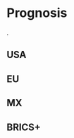 * Prognosis
@@comment: It's recommended that you read the PDF version as GitHub doesn't parse Orgmode properly and you'll be missing a fair amount of content, such as footnotes.@@.

# ??? Internet
** USA
** EU
** MX
# CDMX water collapse
# Narco system after drug trade sinks

** BRICS+
